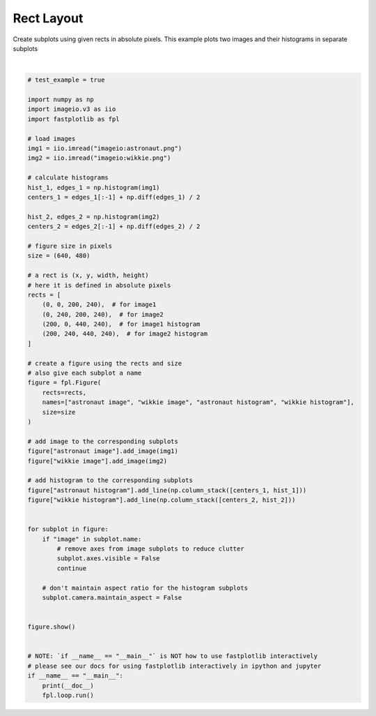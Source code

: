 
.. DO NOT EDIT.
.. THIS FILE WAS AUTOMATICALLY GENERATED BY SPHINX-GALLERY.
.. TO MAKE CHANGES, EDIT THE SOURCE PYTHON FILE:
.. "_gallery/window_layouts/rect_layout.py"
.. LINE NUMBERS ARE GIVEN BELOW.

.. only:: html

    .. note::
        :class: sphx-glr-download-link-note

        :ref:`Go to the end <sphx_glr_download__gallery_window_layouts_rect_layout.py>`
        to download the full example code.

.. rst-class:: sphx-glr-example-title

.. _sphx_glr__gallery_window_layouts_rect_layout.py:


Rect Layout
===========

Create subplots using given rects in absolute pixels.
This example plots two images and their histograms in separate subplots

.. GENERATED FROM PYTHON SOURCE LINES 9-74



.. image-sg:: /_gallery/window_layouts/images/sphx_glr_rect_layout_001.webp
   :alt: rect layout
   :srcset: /_gallery/window_layouts/images/sphx_glr_rect_layout_001.webp
   :class: sphx-glr-single-img


.. rst-class:: sphx-glr-script-out

 .. code-block:: none

    /home/uutzinger/Build/fastplotlib/fastplotlib/graphics/features/_base.py:18: UserWarning: casting float64 array to float32
      warn(f"casting {array.dtype} array to float32")







|

.. code-block:: Python


    # test_example = true

    import numpy as np
    import imageio.v3 as iio
    import fastplotlib as fpl

    # load images
    img1 = iio.imread("imageio:astronaut.png")
    img2 = iio.imread("imageio:wikkie.png")

    # calculate histograms
    hist_1, edges_1 = np.histogram(img1)
    centers_1 = edges_1[:-1] + np.diff(edges_1) / 2

    hist_2, edges_2 = np.histogram(img2)
    centers_2 = edges_2[:-1] + np.diff(edges_2) / 2

    # figure size in pixels
    size = (640, 480)

    # a rect is (x, y, width, height)
    # here it is defined in absolute pixels
    rects = [
        (0, 0, 200, 240),  # for image1
        (0, 240, 200, 240),  # for image2
        (200, 0, 440, 240),  # for image1 histogram
        (200, 240, 440, 240),  # for image2 histogram
    ]

    # create a figure using the rects and size
    # also give each subplot a name
    figure = fpl.Figure(
        rects=rects,
        names=["astronaut image", "wikkie image", "astronaut histogram", "wikkie histogram"],
        size=size
    )

    # add image to the corresponding subplots
    figure["astronaut image"].add_image(img1)
    figure["wikkie image"].add_image(img2)

    # add histogram to the corresponding subplots
    figure["astronaut histogram"].add_line(np.column_stack([centers_1, hist_1]))
    figure["wikkie histogram"].add_line(np.column_stack([centers_2, hist_2]))


    for subplot in figure:
        if "image" in subplot.name:
            # remove axes from image subplots to reduce clutter
            subplot.axes.visible = False
            continue

        # don't maintain aspect ratio for the histogram subplots
        subplot.camera.maintain_aspect = False


    figure.show()


    # NOTE: `if __name__ == "__main__"` is NOT how to use fastplotlib interactively
    # please see our docs for using fastplotlib interactively in ipython and jupyter
    if __name__ == "__main__":
        print(__doc__)
        fpl.loop.run()


.. rst-class:: sphx-glr-timing

   **Total running time of the script:** (0 minutes 0.376 seconds)


.. _sphx_glr_download__gallery_window_layouts_rect_layout.py:

.. only:: html

  .. container:: sphx-glr-footer sphx-glr-footer-example

    .. container:: sphx-glr-download sphx-glr-download-jupyter

      :download:`Download Jupyter notebook: rect_layout.ipynb <rect_layout.ipynb>`

    .. container:: sphx-glr-download sphx-glr-download-python

      :download:`Download Python source code: rect_layout.py <rect_layout.py>`

    .. container:: sphx-glr-download sphx-glr-download-zip

      :download:`Download zipped: rect_layout.zip <rect_layout.zip>`


.. only:: html

 .. rst-class:: sphx-glr-signature

    `Gallery generated by Sphinx-Gallery <https://sphinx-gallery.github.io>`_
